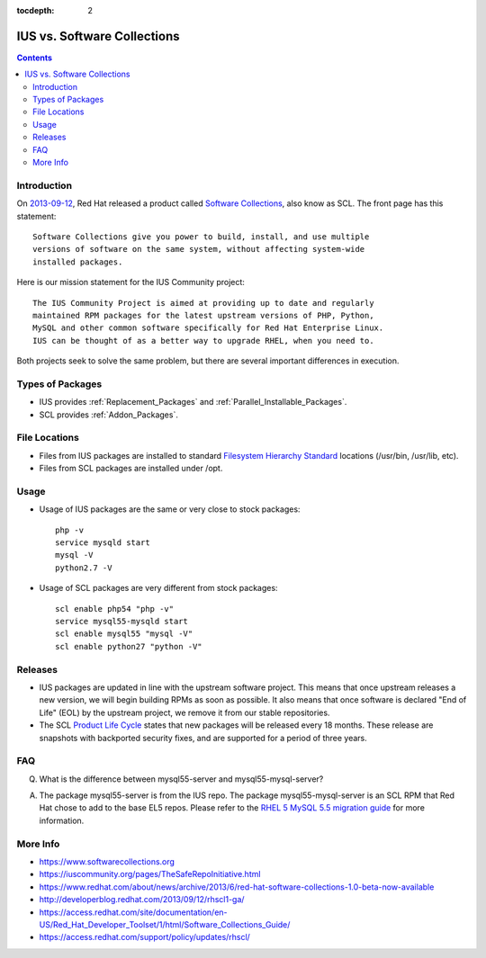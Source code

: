 :tocdepth: 2

.. _2013-09-12: http://developerblog.redhat.com/2013/09/12/rhscl1-ga/
.. _Software Collections: https://www.softwarecollections.org
.. _Filesystem Hierarchy Standard: http://en.wikipedia.org/wiki/Filesystem_Hierarchy_Standard
.. _Product Life Cycle: https://access.redhat.com/support/policy/updates/rhscl/
.. _RHEL 5 MySQL 5.5 migration guide: https://access.redhat.com/documentation/en-US/Red_Hat_Enterprise_Linux/5/html/Deployment_Guide/ch-Migrating_from_MySQL_5.0_to_MySQL_5.5.html

============================
IUS vs. Software Collections
============================

.. contents::
    :backlinks: none

Introduction
============

On `2013-09-12`_, Red Hat released a product called `Software Collections`_,
also know as SCL.  The front page has this statement::

    Software Collections give you power to build, install, and use multiple
    versions of software on the same system, without affecting system-wide
    installed packages.

Here is our mission statement for the IUS Community project::

    The IUS Community Project is aimed at providing up to date and regularly
    maintained RPM packages for the latest upstream versions of PHP, Python,
    MySQL and other common software specifically for Red Hat Enterprise Linux.
    IUS can be thought of as a better way to upgrade RHEL, when you need to.

Both projects seek to solve the same problem, but there are several important
differences in execution.

Types of Packages
=================

* IUS provides :ref:`Replacement_Packages` and :ref:`Parallel_Installable_Packages`.
* SCL provides :ref:`Addon_Packages`.

File Locations
==============

* Files from IUS packages are installed to standard `Filesystem Hierarchy
  Standard`_ locations (/usr/bin, /usr/lib, etc).
* Files from SCL packages are installed under /opt.

Usage
=====

* Usage of IUS packages are the same or very close to stock packages::

    php -v
    service mysqld start
    mysql -V
    python2.7 -V


* Usage of SCL packages are very different from stock packages::

    scl enable php54 "php -v"
    service mysql55-mysqld start
    scl enable mysql55 "mysql -V"
    scl enable python27 "python -V"

Releases
========

* IUS packages are updated in line with the upstream software project.  This
  means that once upstream releases a new version, we will begin building RPMs
  as soon as possible.  It also means that once software is declared "End of
  Life" (EOL) by the upstream project, we remove it from our stable
  repositories.
* The SCL `Product Life Cycle`_ states that new packages will be released
  every 18 months.  These release are snapshots with backported security fixes,
  and are supported for a period of three years.

FAQ
===

Q. What is the difference between mysql55-server and mysql55-mysql-server?

A. The package mysql55-server is from the IUS repo.  The package
   mysql55-mysql-server is an SCL RPM that Red Hat chose to add to the base EL5
   repos.  Please refer to the `RHEL 5 MySQL 5.5 migration guide`_ for more
   information.

More Info
=========

* https://www.softwarecollections.org
* https://iuscommunity.org/pages/TheSafeRepoInitiative.html
* https://www.redhat.com/about/news/archive/2013/6/red-hat-software-collections-1.0-beta-now-available
* http://developerblog.redhat.com/2013/09/12/rhscl1-ga/
* https://access.redhat.com/site/documentation/en-US/Red_Hat_Developer_Toolset/1/html/Software_Collections_Guide/
* https://access.redhat.com/support/policy/updates/rhscl/
